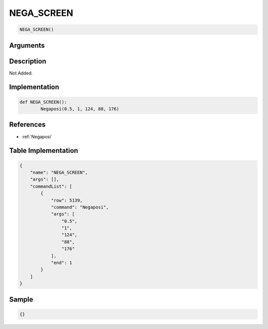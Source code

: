 .. _NEGA_SCREEN:

NEGA_SCREEN
========================

.. code-block:: text

	NEGA_SCREEN()


Arguments
------------


Description
-------------

Not Added.

Implementation
-------------

.. code-block:: python

	def NEGA_SCREEN():
		Negaposi(0.5, 1, 124, 88, 176)

References
-------------
* :ref:`Negaposi`

Table Implementation
-------------

.. code-block:: json

	{
	    "name": "NEGA_SCREEN",
	    "args": [],
	    "commandList": [
	        {
	            "row": 5139,
	            "command": "Negaposi",
	            "args": [
	                "0.5",
	                "1",
	                "124",
	                "88",
	                "176"
	            ],
	            "end": 1
	        }
	    ]
	}

Sample
-------------

.. code-block:: json

	{}
